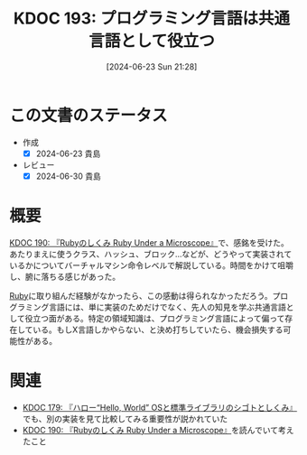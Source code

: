 :properties:
:ID: 20240623T212808
:mtime:    20250626233333
:ctime:    20241028101410
:end:
#+title:      KDOC 193: プログラミング言語は共通言語として役立つ
#+date:       [2024-06-23 Sun 21:28]
#+filetags:   :essay:
#+identifier: 20240623T212808

* この文書のステータス
- 作成
  - [X] 2024-06-23 貴島
- レビュー
  - [X] 2024-06-30 貴島

* 概要
[[id:20240612T133312][KDOC 190: 『Rubyのしくみ Ruby Under a Microscope』]]で、感銘を受けた。あたりまえに使うクラス、ハッシュ、ブロック...などが、どうやって実装されているかについてバーチャルマシン命令レベルで解説している。時間をかけて咀嚼し、腑に落ちる感じがあった。

[[id:cfd092c4-1bb2-43d3-88b1-9f647809e546][Ruby]]に取り組んだ経験がなかったら、この感動は得られなかっただろう。プログラミング言語には、単に実装のためだけでなく、先人の知見を学ぶ共通言語として役立つ面がある。特定の領域知識は、プログラミング言語によって偏って存在している。もしX言語しかやらない、と決め打ちしていたら、機会損失する可能性がある。

* 関連
- [[id:20240529T002323][KDOC 179: 『ハロー“Hello, World” OSと標準ライブラリのシゴトとしくみ』]]でも、別の実装を見て比較してみる重要性が説かれていた
- [[id:20240612T133312][KDOC 190: 『Rubyのしくみ Ruby Under a Microscope』]]を読んでいて考えたこと
